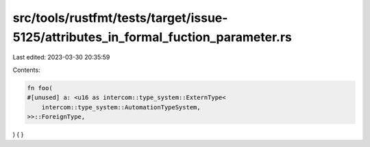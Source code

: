 src/tools/rustfmt/tests/target/issue-5125/attributes_in_formal_fuction_parameter.rs
===================================================================================

Last edited: 2023-03-30 20:35:59

Contents:

.. code-block:: rs

    fn foo(
    #[unused] a: <u16 as intercom::type_system::ExternType<
        intercom::type_system::AutomationTypeSystem,
    >>::ForeignType,
) {
}


